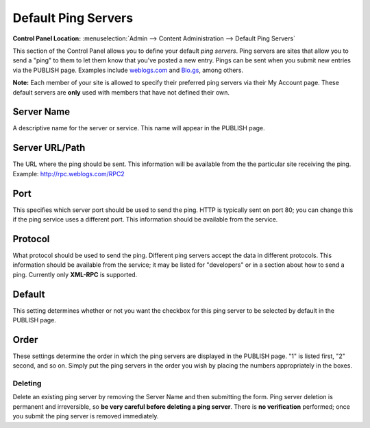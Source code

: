 Default Ping Servers
====================

.. rst-class:: cp-path

**Control Panel Location:** :menuselection:`Admin --> Content Administration --> Default Ping Servers`

This section of the Control Panel allows you to define your default
*ping servers*. Ping servers are sites that allow you to send a "ping"
to them to let them know that you've posted a new entry. Pings can be
sent when you submit new entries via the PUBLISH page. Examples include
`weblogs.com <http://www.weblogs.com/>`_ and `Blo.gs <http://blo.gs/>`_,
among others.

**Note:** Each member of your site is allowed to specify their preferred
ping servers via their My Account page. These default servers are
**only** used with members that have not defined their own.

|Ping Servers|

Server Name
~~~~~~~~~~~

A descriptive name for the server or service. This name will appear in
the PUBLISH page.

Server URL/Path
~~~~~~~~~~~~~~~

The URL where the ping should be sent. This information will be
available from the the particular site receiving the ping. Example:
http://rpc.weblogs.com/RPC2

Port
~~~~

This specifies which server port should be used to send the ping. HTTP
is typically sent on port 80; you can change this if the ping service
uses a different port. This information should be available from the
service.

Protocol
~~~~~~~~

What protocol should be used to send the ping. Different ping servers
accept the data in different protocols. This information should be
available from the service; it may be listed for "developers" or in a
section about how to send a ping. Currently only **XML-RPC** is
supported.

Default
~~~~~~~

This setting determines whether or not you want the checkbox for this
ping server to be selected by default in the PUBLISH page.

Order
~~~~~

These settings determine the order in which the ping servers are
displayed in the PUBLISH page. "1" is listed first, "2" second, and so
on. Simply put the ping servers in the order you wish by placing the
numbers appropriately in the boxes.

Deleting
--------

Delete an existing ping server by removing the Server Name and then
submitting the form. Ping server deletion is permanent and irreversible,
so **be very careful before deleting a ping server**. There is **no
verification** performed; once you submit the ping server is removed
immediately.

.. |Ping Servers| image:: /images/ping_servers.png
